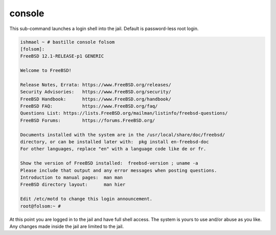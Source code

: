 console
=======

This sub-command launches a login shell into the jail. Default is password-less
root login.

.. code-block:: shell

  ishmael ~ # bastille console folsom
  [folsom]:
  FreeBSD 12.1-RELEASE-p1 GENERIC
  
  Welcome to FreeBSD!
  
  Release Notes, Errata: https://www.FreeBSD.org/releases/
  Security Advisories:   https://www.FreeBSD.org/security/
  FreeBSD Handbook:      https://www.FreeBSD.org/handbook/
  FreeBSD FAQ:           https://www.FreeBSD.org/faq/
  Questions List: https://lists.FreeBSD.org/mailman/listinfo/freebsd-questions/
  FreeBSD Forums:        https://forums.FreeBSD.org/
  
  Documents installed with the system are in the /usr/local/share/doc/freebsd/
  directory, or can be installed later with:  pkg install en-freebsd-doc
  For other languages, replace "en" with a language code like de or fr.
  
  Show the version of FreeBSD installed:  freebsd-version ; uname -a
  Please include that output and any error messages when posting questions.
  Introduction to manual pages:  man man
  FreeBSD directory layout:      man hier
  
  Edit /etc/motd to change this login announcement.
  root@folsom:~ #

At this point you are logged in to the jail and have full shell access.  The
system is yours to use and/or abuse as you like. Any changes made inside the
jail are limited to the jail.
